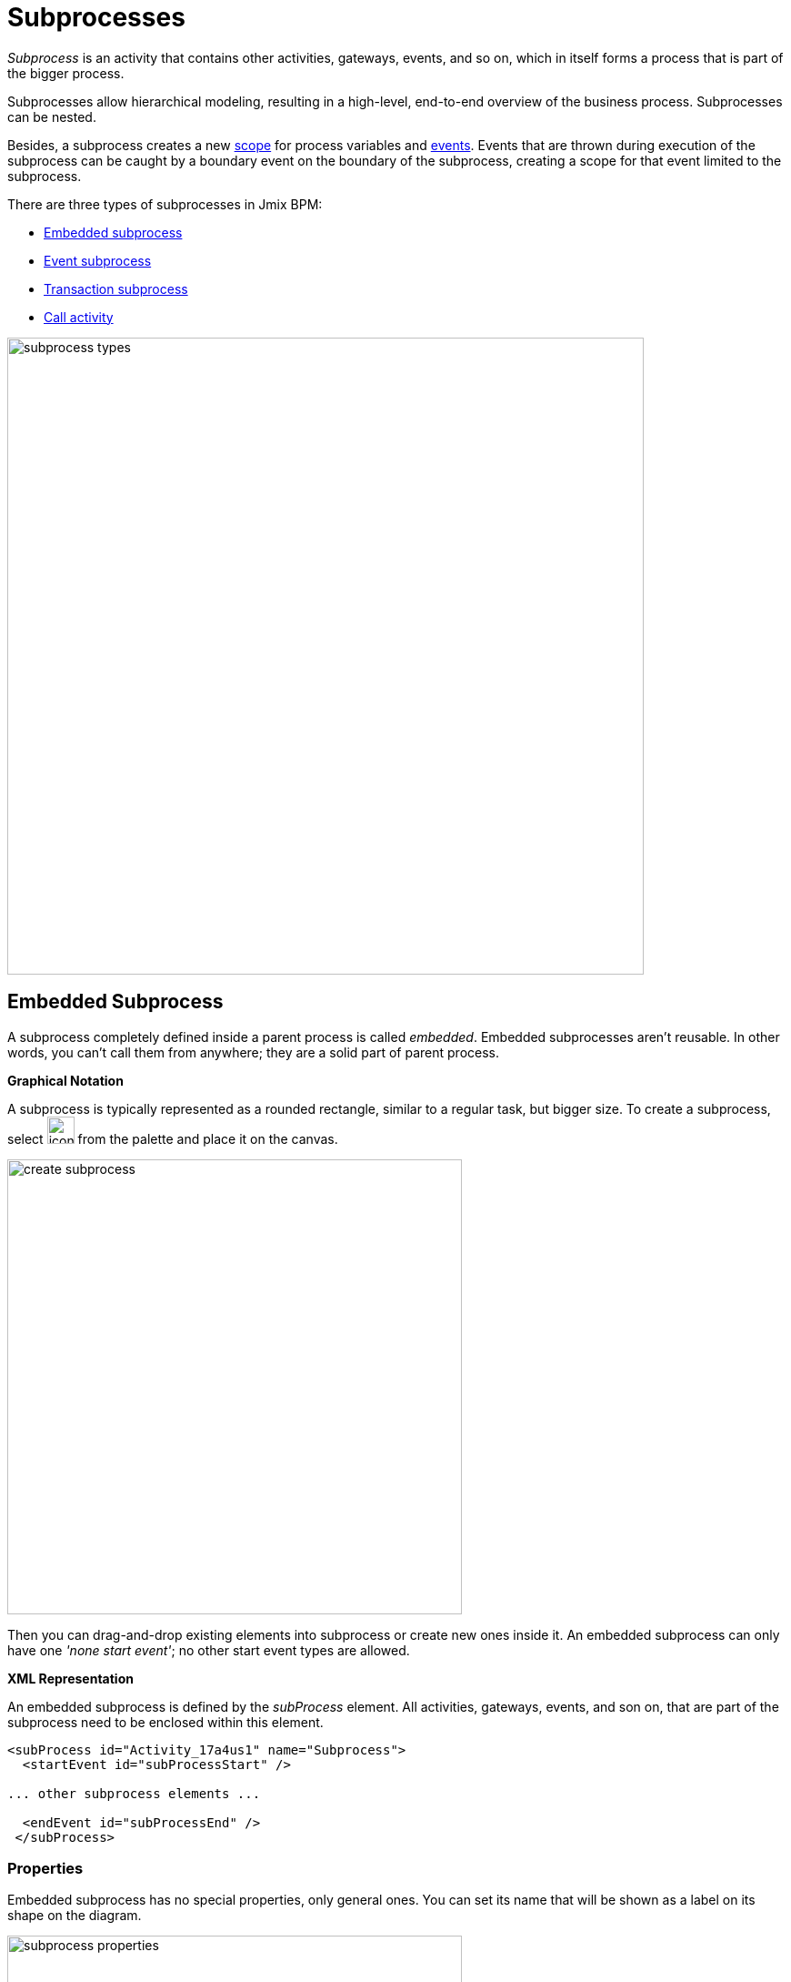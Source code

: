 = Subprocesses

_Subprocess_ is an activity that contains other activities, gateways, events, and so on, which in itself forms a process that is part of the bigger process.

Subprocesses allow hierarchical modeling, resulting in a high-level, end-to-end overview of the business process. Subprocesses can be nested.

Besides, a subprocess creates a new xref:process-variables.adoc#variable-scopes[scope] for process variables and xref:bpmn/bpmn-events.adoc[events]. Events that are thrown during execution of the subprocess can be caught by a boundary event on the boundary of the subprocess, creating a scope for that event limited to the subprocess.

There are three types of subprocesses in Jmix BPM:

* xref:embedded-subprocess[Embedded subprocess]
* xref:event-subprocess[Event subprocess]
* xref:transaction-subprocess[Transaction subprocess]
* xref:call-activity[Call activity]

image::bpmn-subprocesses/subprocess-types.png[,700]


[[embedded-subprocess]]
== Embedded Subprocess

A subprocess completely defined inside a parent process is called _embedded_.
Embedded subprocesses aren't reusable. In other words, you can't call them from anywhere; they are a solid part of parent process.

.*Graphical Notation*
A subprocess is typically represented as a rounded rectangle, similar to a regular task, but bigger size.
To create a subprocess, select image:bpmn-subprocesses/icon-subprocess.png[,30] from the palette and place it on the canvas.

image::bpmn-subprocesses/create-subprocess.png[,500]

Then you can drag-and-drop existing elements into subprocess or create new ones inside it.
An embedded subprocess can only have one _'none start event'_; no other start event types are allowed.

.*XML Representation*

An embedded subprocess is defined by the _subProcess_ element. All activities, gateways, events, and son on, that are part of the subprocess need to be enclosed within this element.

[source,xml]
----
<subProcess id="Activity_17a4us1" name="Subprocess">
  <startEvent id="subProcessStart" />

... other subprocess elements ...

  <endEvent id="subProcessEnd" />
 </subProcess>
----

=== Properties

Embedded subprocess has no special properties, only general ones. You can set its name that will be shown as a label on its shape on the diagram.

image::bpmn-subprocesses/subprocess-properties.png[,500]

As well,
a subprocess may be xref:bpm:bpmn/transactions.adoc#asynchronous-continuation[asynchronous] and xref:bpm:bpmn/multi-instance-activities.adoc[multi-instance].


// *Collapsing subprocess*
//
// Many modeling tools allow subprocesses to be collapsed, hiding all the details of the subprocess.
//todo: сейчас не поддерживается свертываение-развертываение подпроцессов


[[event-subprocess]]
== Event Subprocess

_Event subprocess_ is a subprocess triggered by an event.
It can be added at the process level or at any subprocess level.

The event used to trigger an event subprocess is configured using a start event.
An event subprocess might be triggered using events, such as message events, error events, signal events, timer events, or compensation events.
The subscription to the start event is created when the scope (process instance or subprocess) hosting the event subprocess is created. The subscription is to be removed when the scope is destroyed.

.*Graphical Notation*

Event subprocesses are visualized as rounded rectangles with dotted outlines. To create event subprocess, you should add an embedded subprocess and then change it to event subprocess:

image::bpmn-subprocesses/creating-event-subprocess.png[,600]

Now you can go on designing event subprocess.

image::bpmn-subprocesses/creating-event-subprocess-2.png[,550]

[NOTE]
====
_None start events_ are not supported for event subprocesses. It doesn't cause error at deployment or runtime, but this subprocess will never be triggered.
====


.*XML Representation*

An event subprocess is represented using XML in the same way as an embedded subprocess. In addition, the attribute _triggeredByEvent_ must have the value true:

[source,xml]
----
<subProcess id="event-subprocess" name="Event subprocess" triggeredByEvent="true"> <1>
  <sequenceFlow id="Flow_14hzcqy" sourceRef="start-message-event" targetRef="Activity_0iuoq5t" />
  <startEvent id="start-message-event"> <2>
    <messageEventDefinition id="MessageEventDefinition_1hzz5hc" messageRef="cancel-order" />
  </startEvent>

... other subprocess elements ...

</subProcess>
----
<1> -- _triggeredByEvent_ attribute
<2> -- Message start event

=== Example

The following is an example of an event subprocess triggered using an _Error Start Event_. The event subprocess is located at the "process level", in other words, is scoped to the process instance:

image::bpmn-subprocesses/event-subprocess-example.png[,500]

Event subprocess can be defined in embedded subprocess. In this case, when the error event is triggered, the event subprocess will have access to subprocess local variables:

image::bpmn-subprocesses/event-subprocess-error.png[,600]

When you use an error boundary event, the external event handler won't see local variables:

image::bpmn-subprocesses/subprocess-error.png[,600]

[[transaction-subprocess]]
== Transaction Subprocess

A *transaction subprocess* is an embedded subprocess that can be used to group multiple activities to a transaction. A transaction is a logical unit of work that allows to group a set of individual activities, such that they either succeed or fail collectively.

=== Graphical Notation

A transaction subprocess is visualized as a rounded rectangle with a double outline. To create transaction subprocess, you should add an embedded subprocess and then change it to transaction subprocess:

image::bpmn-subprocesses/transaction-subprocess.png[,300]

=== XML Representation

A transaction subprocess is represented in XML using the transaction tag:

[source,xml]
----
<transaction id="transaction-subprocess" name="Transaction subprocess">
  . . .
</transaction>
----

[[possible-outcomes-of-a-transaction]]
=== Possible Outcomes of a Transaction

A transaction can have three different outcomes:

Successful::
If a transaction subprocess is completed a regular way, it is successful and then the main process will be continued using the outgoing sequence flows.
A successful transaction might be compensated if a compensation event is thrown later in the process.
+
[NOTE]
====
Just as with "ordinary" embedded subprocesses, a transaction may be compensated after successful completion using an intermediary throwing compensation event.
====

Canceled::
If an execution reaches the _cancel end event_, the transaction is considered canceled.
In this case, all executions are terminated and removed.
A single remaining execution is then set to the cancel boundary event, which triggers compensation.
After compensation has completed, the transaction subprocess is left using the outgoing sequence flows of the cancel boundary event.

Hazard::
A transaction is ended by a hazard if an _error event_ is thrown that is not caught within the scope of the transaction subprocess.
This also applies if the error is caught on the boundary of the transaction subprocess.
In these cases, compensation is not performed.


image::bpmn-subprocesses/transaction-subprocess-example.png[,900]

[IMPORTANT]
====
It is important not to confuse the BPMN transaction subprocess with technical (ACID) transactions.
See more in the xref:bpmn/transactions.adoc[BPMN Transactions] section.
====


[[call-activity]]
== Call Activity

Call Activity is a type of activity that allows you to call a reusable process or a global task from within another process. It provides a way to break down complex processes into smaller, more manageable parts and promotes reusability.

Opposite to embedded subprocess, _call activity_ is an _external_ subprocess.

When process execution arrives at the call activity, a new execution is created that is a sub-execution of the execution that arrived at the call activity.
This sub-execution is then used to execute the subprocess, potentially creating parallel child executions, as within a regular process.
The super-execution waits until the subprocess has completely ended, and continues with the original process afterward.

.*Graphical Notation*

A call activity is visualized by rounded rectangle as a normal task, but with a thick border and the subprocess xref:bpmn/bpmn-elements.adoc#markers[marker] inside:

image::bpmn-subprocesses/call-activity.png[,300]

.*XML Representation*

A call activity is a regular activity, which requires a `calledElement` that references a process definition by its key. In practice, this means that the ID of the process is used in the `calledElement`.

[source,xml]
----
<callActivity id="Activity_08ermzt" name="Call activity"
              calledElement="data-task-sample" <1>
              flowable:inheritBusinessKey="true"> <2>
  <extensionElements>
    <flowable:in sourceExpression="${client.name}" <3>
                 target="clientName" />
    <flowable:out source="clientName"  <4>
                  target="clientName" />
  </extensionElements>
  <incoming>Flow_0sdrrfm</incoming>
</callActivity>
----
<1> -- Called element, by default referenced by process id (process definition key)
<2> -- Business key will be inherited
<3> -- In mapping by expression
<4> -- Out mapping by variable

[NOTE]
====
The process definition of the subprocess is resolved at runtime. This means that the subprocess can be deployed independently of the calling process, if needed.
====


=== Properties

You can configure call activity by setting its properties:

image::bpmn-subprocesses/call-activity-properties.png[,450]

* *Called Element*: It is a reference to one of the existing process definitions.
+
CAUTION: Avoid unmanaged recursion! Technically, it's possible to call another instance of the process from within itself.

* *Called Element Type*: In Studio, by default, is used _key_ parameter. It means the last version of the referred process will be called.
+
[NOTE]
====
In web modeler, it's possible to call a specified version of the process by its _id_.
====

* *Business Key*: You can define it by expression or inherit from the parent process.

* *Variables Mapping*:

** First, call activity can inherit process variables from the parent process. It means when the called process will start, in it will be created process variables like in the parent process, but they will be new instances, not references to original ones.

** *In Mapping*: Here you can pass parameters into the called process using existing process variables (source) to variables in the called process (target):
+
image::bpmn-subprocesses/in-mapping.png[,350]
+
Or by expressions:
+
image::bpmn-subprocesses/in-mapping-expression.png[,350]

** *Out Mapping*: This way you can mirror variables from the called process (source) on the variables in the parent process (target):
+
image::bpmn-subprocesses/out-mapping.png[,350]
+
Or you can use expression.

==== User Tasks in Call Activity
If the called process has _user tasks_, assigned users will see them in the task list (_My tasks_ view) under the name of called process, not the parent.

So, if you want to manage all tasks from your process, and it has call activities, you should take care of this.
